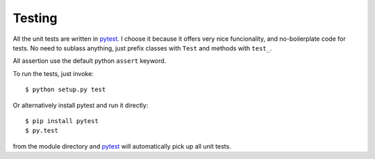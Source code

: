 Testing
=======

All the unit tests are written in `pytest`_. I choose it because it offers very nice funcionality,
and no-boilerplate code for tests. No need to sublass anything, just prefix classes with ``Test``
and methods with ``test_``.

All assertion use the default python ``assert`` keyword.

To run the tests, just invoke::

    $ python setup.py test

Or alternatively install pytest and run it directly::

    $ pip install pytest
    $ py.test

from the module directory and `pytest`_ will automatically pick up all unit tests.

.. _pytest: http://pytest.org/
